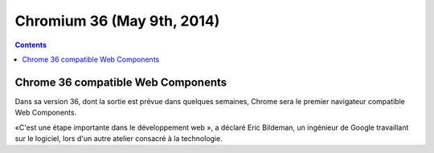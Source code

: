 ﻿


.. _chromium_36:

=============================
Chromium 36 (May 9th, 2014)
=============================


.. seealso::

   - http://www.lemondeinformatique.fr/actualites/lire-avec-web-components-google-veut-revolutionner-le-developpement-web-57952.html


.. contents::
   :depth: 3


Chrome 36 compatible Web Components
====================================

Dans sa version 36, dont la sortie est prévue dans quelques semaines, Chrome 
sera le premier navigateur compatible Web Components. 

«C'est une étape importante dans le développement web », a déclaré Eric Bildeman, 
un ingénieur de Google travaillant sur le logiciel, lors d'un autre atelier 
consacré à la technologie. 

